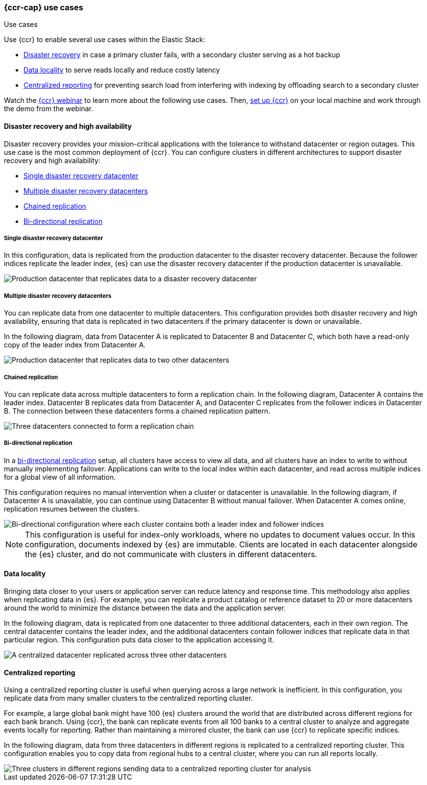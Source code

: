 [role="xpack"]
[testenv="platinum"]
[[ccr-use-cases]]
=== {ccr-cap} use cases
++++
<titleabbrev>Use cases</titleabbrev>
++++

Use {ccr} to enable several use cases within the Elastic Stack:

* <<ccr-disaster-recovery,Disaster recovery>> in case a primary cluster fails,
with a secondary cluster serving as a hot backup
* <<ccr-data-locality,Data locality>> to serve reads locally and reduce costly latency
* <<ccr-centralized-reporting,Centralized reporting>> for preventing search load from interfering with indexing by offloading search to a secondary cluster

Watch the
https://www.elastic.co/webinars/replicate-elasticsearch-data-with-cross-cluster-replication-ccr[{ccr} webinar] to learn more about the following use cases.
Then, <<ccr-getting-started,set up {ccr}>> on your local machine and work
through the demo from the webinar.

[[ccr-disaster-recovery]]
==== Disaster recovery and high availability
Disaster recovery provides your mission-critical applications with the
tolerance to withstand datacenter or region outages. This use case is the
most common deployment of {ccr}. You can configure clusters in different
architectures to support disaster recovery and high availability:

* <<ccr-single-datacenter-recovery>>
* <<ccr-multiple-datacenter-recovery>>
* <<ccr-chained-replication>>
* <<ccr-bi-directional-replication>>

[discrete]
[[ccr-single-datacenter-recovery]]
===== Single disaster recovery datacenter
In this configuration, data is replicated from the production datacenter to the
disaster recovery datacenter. Because the follower indices replicate the leader
index, {es} can use the disaster recovery datacenter if the production
datacenter is unavailable.

image::images/ccr-arch-disaster-recovery.png[Production datacenter that replicates data to a disaster recovery datacenter]

[discrete]
[[ccr-multiple-datacenter-recovery]]
===== Multiple disaster recovery datacenters
You can replicate data from one datacenter to multiple datacenters. This
configuration provides both disaster recovery and high availability, ensuring
that data is replicated in two datacenters if the primary datacenter is down
or unavailable.

In the following diagram, data from Datacenter A is replicated to
Datacenter B and Datacenter C, which both have a read-only copy of the leader
index from Datacenter A.

image::images/ccr-arch-multiple-dcs.png[Production datacenter that replicates data to two other datacenters]

[discrete]
[[ccr-chained-replication]]
===== Chained replication
You can replicate data across multiple datacenters to form a replication
chain. In the following diagram, Datacenter A contains the leader index.
Datacenter B replicates data from Datacenter A, and Datacenter C replicates
from the follower indices in Datacenter B. The connection between these
datacenters forms a chained replication pattern.

image::images/ccr-arch-chain-dcs.png[Three datacenters connected to form a replication chain]

[discrete]
[[ccr-bi-directional-replication]]
===== Bi-directional replication
In a https://www.elastic.co/blog/bi-directional-replication-with-elasticsearch-cross-cluster-replication-ccr[bi-directional replication] setup, all clusters have access to view
all data, and all clusters have an index to write to without manually
implementing failover. Applications can write to the local index within each
datacenter, and read across multiple indices for a global view of all
information.

This configuration requires no manual intervention when a cluster or datacenter
is unavailable. In the following diagram, if Datacenter A is unavailable, you can continue using Datacenter B without manual failover. When Datacenter A
comes online, replication resumes between the clusters.

image::images/ccr-arch-bi-directional.png[Bi-directional configuration where each cluster contains both a leader index and follower indices]

NOTE: This configuration is useful for index-only workloads, where no updates
to document values occur. In this configuration, documents indexed by {es} are
immutable. Clients are located in each datacenter alongside the {es}
cluster, and do not communicate with clusters in different datacenters.

[[ccr-data-locality]]
==== Data locality
Bringing data closer to your users or application server can reduce latency
and response time. This methodology also applies when replicating data in {es}.
For example, you can replicate a product catalog or reference dataset to 20 or
more datacenters around the world to minimize the distance between the data and
the application server.

In the following diagram, data is replicated from one datacenter to three
additional datacenters, each in their own region. The central datacenter
contains the leader index, and the additional datacenters contain follower
indices that replicate data in that particular region. This configuration
puts data closer to the application accessing it.

image::images/ccr-arch-data-locality.png[A centralized datacenter replicated across three other datacenters, each in their own region]

[[ccr-centralized-reporting]]
==== Centralized reporting
Using a centralized reporting cluster is useful when querying across a large
network is inefficient. In this configuration, you replicate data from many
smaller clusters to the centralized reporting cluster.

For example, a large global bank might have 100 {es} clusters around the world
that are distributed across different regions for each bank branch. Using
{ccr}, the bank can replicate events from all 100 banks to a central cluster to
analyze and aggregate events locally for reporting. Rather than maintaining a
mirrored cluster, the bank can use {ccr} to replicate specific indices.

In the following diagram, data from three datacenters in different regions is
replicated to a centralized reporting cluster. This configuration enables you
to copy data from regional hubs to a central cluster, where you can run all
reports locally.

image::images/ccr-arch-central-reporting.png[Three clusters in different regions sending data to a centralized reporting cluster for analysis]
